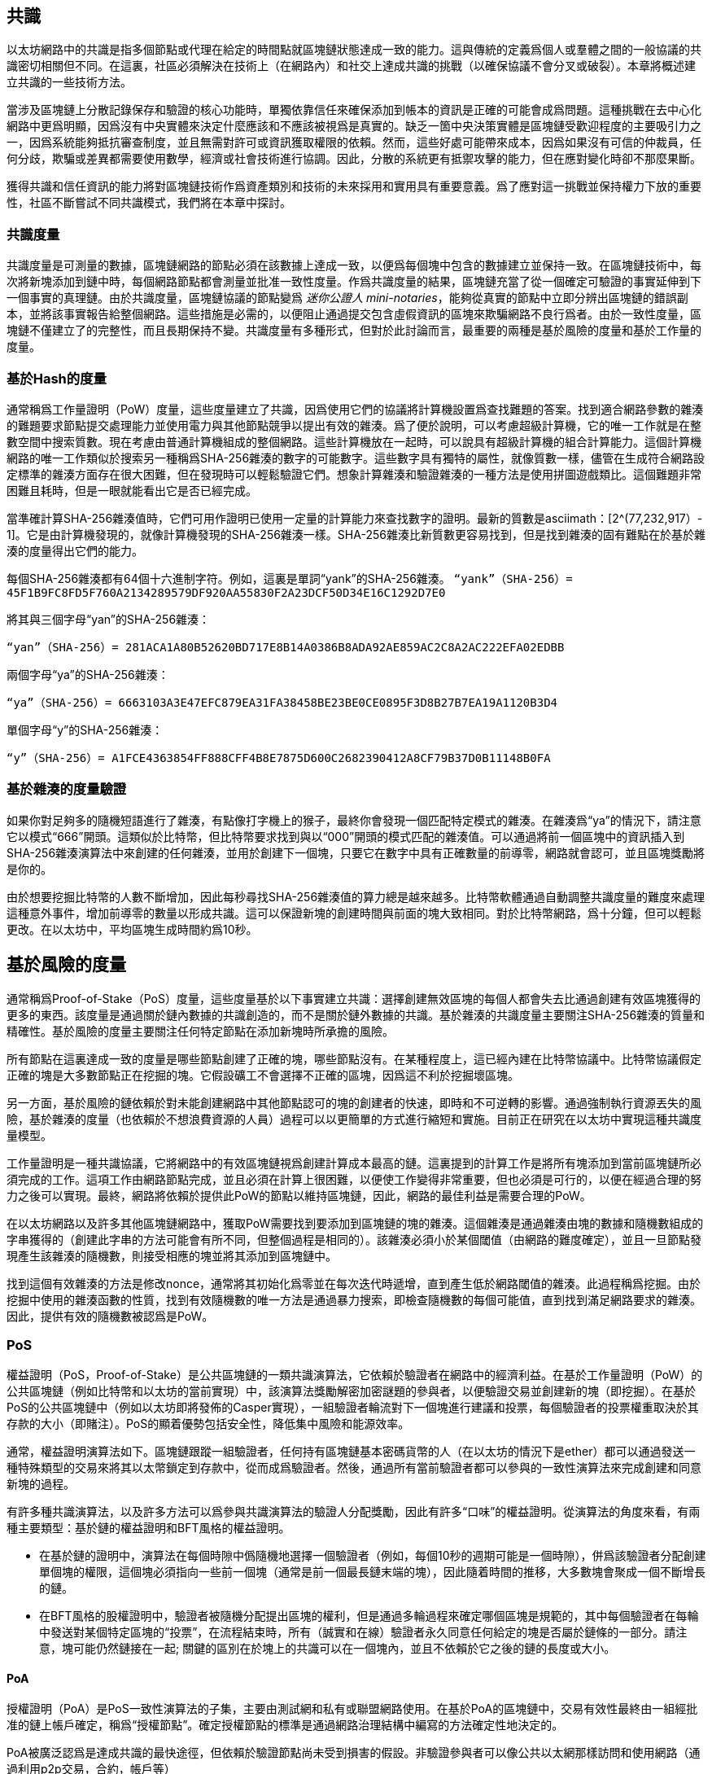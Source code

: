 [Consensus]

== 共識

以太坊網路中的共識是指多個節點或代理在給定的時間點就區塊鏈狀態達成一致的能力。這與傳統的定義爲個人或羣體之間的一般協議的共識密切相關但不同。在這裏，社區必須解決在技術上（在網路內）和社交上達成共識的挑戰（以確保協議不會分叉或破裂）。本章將概述建立共識的一些技術方法。

當涉及區塊鏈上分散記錄保存和驗證的核心功能時，單獨依靠信任來確保添加到帳本的資訊是正確的可能會成爲問題。這種挑戰在去中心化網路中更爲明顯，因爲沒有中央實體來決定什麼應該和不應該被視爲是真實的。缺乏一箇中央決策實體是區塊鏈受歡迎程度的主要吸引力之一，因爲系統能夠抵抗審查制度，並且無需對許可或資訊獲取權限的依賴。然而，這些好處可能帶來成本，因爲如果沒有可信的仲裁員，任何分歧，欺騙或差異都需要使用數學，經濟或社會技術進行協調。因此，分散的系統更有抵禦攻擊的能力，但在應對變化時卻不那麼果斷。

獲得共識和信任資訊的能力將對區塊鏈技術作爲資產類別和技術的未來採用和實用具有重要意義。爲了應對這一挑戰並保持權力下放的重要性，社區不斷嘗試不同共識模式，我們將在本章中探討。  

=== 共識度量

共識度量是可測量的數據，區塊鏈網路的節點必須在該數據上達成一致，以便爲每個塊中包含的數據建立並保持一致。在區塊鏈技術中，每次將新塊添加到鏈中時，每個網路節點都會測量並批准一致性度量。作爲共識度量的結果，區塊鏈充當了從一個確定可驗證的事實延伸到下一個事實的真理鏈。由於共識度量，區塊鏈協議的節點變爲 _迷你公證人_ _mini-notaries_，能夠從真實的節點中立即分辨出區塊鏈的錯誤副本，並將該事實報告給整個網路。這些措施是必需的，以便阻止通過提交包含虛假資訊的區塊來欺騙網路不良行爲者。由於一致性度量，區塊鏈不僅建立了的完整性，而且長期保持不變。共識度量有多種形式，但對於此討論而言，最重要的兩種是基於風險的度量和基於工作量的度量。

=== 基於Hash的度量

通常稱爲工作量證明（PoW）度量，這些度量建立了共識，因爲使用它們的協議將計算機設置爲查找難題的答案。找到適合網路參數的雜湊的難題要求節點提交處理能力並使用電力與其他節點競爭以提出有效的雜湊。爲了便於說明，可以考慮超級計算機，它的唯一工作就是在整數空間中搜索質數。現在考慮由普通計算機組成的整個網路。這些計算機放在一起時，可以說具有超級計算機的組合計算能力。這個計算機網路的唯一工作類似於搜索另一種稱爲SHA-256雜湊的數字的可能數字。這些數字具有獨特的屬性，就像質數一樣，儘管在生成符合網路設定標準的雜湊方面存在很大困難，但在發現時可以輕鬆驗證它們。想象計算雜湊和驗證雜湊的一種方法是使用拼圖遊戲類比。這個難題非常困難且耗時，但是一眼就能看出它是否已經完成。

當準確計算SHA-256雜湊值時，它們可用作證明已使用一定量的計算能力來查找數字的證明。最新的質數是asciimath：[2^(77,232,917）- 1]。它是由計算機發現的，就像計算機發現的SHA-256雜湊一樣。SHA-256雜湊比新質數更容易找到，但是找到雜湊的固有難點在於基於雜湊的度量得出它們的能力。

每個SHA-256雜湊都有64個十六進制字符。例如，這裏是單詞“yank”的SHA-256雜湊。
`“yank”（SHA-256）= 45F1B9FC8FD5F760A2134289579DF920AA55830F2A23DCF50D34E16C1292D7E0`

將其與三個字母“yan”的SHA-256雜湊：

`“yan”（SHA-256）= 281ACA1A80B52620BD717E8B14A0386B8ADA92AE859AC2C8A2AC222EFA0​​2EDBB` 

兩個字母“ya”的SHA-256雜湊：

`“ya”（SHA-256）= 6663103A3E47EFC879EA31FA38458BE23BE0CE0895F3D8B27B7EA19A1120B3D4`

單個字母“y”的SHA-256雜湊：

`“y”（SHA-256）= A1FCE4363854FF888CFF4B8E7875D600C2682390412A8CF79B37D0B11148B0FA`

=== 基於雜湊的度量驗證

如果你對足夠多的隨機短語進行了雜湊，有點像打字機上的猴子，最終你會發現一個匹配特定模式的雜湊。在雜湊爲“ya”的情況下，請注意它以模式“666”開頭。這類似於比特幣，但比特幣要求找到與以“000”開頭的模式匹配的雜湊值。可以通過將前一個區塊中的資訊插入到SHA-256雜湊演算法中來創建的任何雜湊，並用於創建下一個塊，只要它在數字中具有正確數量的前導零，網路就會認可，並且區塊獎勵將是你的。

由於想要挖掘比特幣的人數不斷增加，因此每秒尋找SHA-256雜湊值的算力總是越來越多。比特幣軟體通過自動調整共識度量的難度來處理這種意外事件，增加前導零的數量以形成共識。這可以保證新塊的創建時間與前面的塊大致相同。對於比特幣網路，爲十分鐘，但可以輕鬆更改。在以太坊中，平均區塊生成時間約爲10秒。

== 基於風險的度量

通常稱爲Proof-of-Stake（PoS）度量，這些度量基於以下事實建立共識：選擇創建無效區塊的每個人都會失去比通過創建有效區塊獲得的更多的東西。該度量是通過關於鏈內數據的共識創造的，而不是關於鏈外數據的共識。基於雜湊的共識度量主要關注SHA-256雜湊的質量和精確性。基於風險的度量主要關注任何特定節點在添加新塊時所承擔的風險。

所有節點在這裏達成一致的度量是哪些節點創建了正確的塊，哪些節點沒有。在某種程度上，這已經內建在比特幣協議中。比特幣協議假定正確的塊是大多數節點正在挖掘的塊。它假設礦工不會選擇不正確的區塊，因爲這不利於挖掘壞區塊。

另一方面，基於風險的鏈依賴於對未能創建網路中其他節點認可的塊的創建者的快速，即時和不可逆轉的影響。通過強制執行資源丟失的風險，基於雜湊的度量（也依賴於不想浪費資源的人員）過程可以以更簡單的方式進行縮短和實施。目前正在研究在以太坊中實現這種共識度量模型。

工作量證明是一種共識協議，它將網路中的有效區塊鏈視爲創建計算成本最高的鏈。這裏提到的計算工作是將所有塊添加到當前區塊鏈所必須完成的工作。這項工作由網路節點完成，並且必須在計算上很困難，以便使工作變得非常重要，但也必須是可行的，以便在經過合理的努力之後可以實現。最終，網路將依賴於提供此PoW的節點以維持區塊鏈，因此，網路的最佳利益是需要合理的PoW。

在以太坊網路以及許多其他區塊鏈網路中，獲取PoW需要找到要添加到區塊鏈的塊的雜湊。這個雜湊是通過雜湊由塊的數據和隨機數組成的字串獲得的（創建此字串的方法可能會有所不同，但整個過程是相同的）。該雜湊必須小於某個閾值（由網路的難度確定），並且一旦節點發現產生該雜湊的隨機數，則接受相應的塊並將其添加到區塊鏈中。

找到這個有效雜湊的方法是修改nonce，通常將其初始化爲零並在每次迭代時遞增，直到產生低於網路閾值的雜湊。此過程稱爲挖掘。由於挖掘中使用的雜湊函數的性質，找到有效隨機數的唯一方法是通過暴力搜索，即檢查隨機數的每個可能值，直到找到滿足網路要求的雜湊。因此，提供有效的隨機數被認爲是PoW。

=== PoS 

權益證明（PoS，Proof-of-Stake）是公共區塊鏈的一類共識演算法，它依賴於驗證者在網路中的經濟利益。在基於工作量證明（PoW）的公共區塊鏈（例如比特幣和以太坊的當前實現）中，該演算法獎勵解密加密謎題的參與者，以便驗證交易並創建新的塊（即挖掘）。在基於PoS的公共區塊鏈中（例如以太坊即將發佈的Casper實現），一組驗證者輪流對下一個塊進行建議和投票，每個驗證者的投票權重取決於其存款的大小（即賭注）。PoS的顯着優勢包括安全性，降低集中風險和能源效率。

通常，權益證明演算法如下。區塊鏈跟蹤一組驗證者，任何持有區塊鏈基本密碼貨幣的人（在以太坊的情況下是ether）都可以通過發送一種特殊類型的交易來將其以太幣鎖定到存款中，從而成爲驗證者。然後，通過所有當前驗證者都可以參與的一致性演算法來完成創建和同意新塊的過程。

有許多種共識演算法，以及許多方法可以爲參與共識演算法的驗證人分配獎勵，因此有許多“口味”的權益證明。從演算法的角度來看，有兩種主要類型：基於鏈的權益證明和BFT風格的權益證明。

* 在基於鏈的證明中，演算法在每個時隙中僞隨機地選擇一個驗證者（例如，每個10秒的週期可能是一個時隙），併爲該驗證者分配創建單個塊的權限，這個塊必須指向一些前一個塊（通常是前一個最長鏈末端的塊），因此隨着時間的推移，大多數塊會聚成一個不斷增長的鏈。

* 在BFT風格的股權證明中，驗證者被隨機分配提出區塊的權利，但是通過多輪過程來確定哪個區塊是規範的，其中每個驗證者在每輪中發送對某個特定區塊的“投票”，在流程結束時，所有（誠實和在線）驗證者永久同意任何給定的塊是否屬於鏈條的一部分。請注意，塊可能仍然鏈接在一起; 關鍵的區別在於塊上的共識可以在一個塊內，並且不依賴於它之後的鏈的長度或大小。

==== PoA

授權證明（PoA）是PoS一致性演算法的子集，主要由測試網和私有或聯盟網路使用。在基於PoA的區塊鏈中，交易有效性最終由一組經批准的鏈上帳戶確定，稱爲“授權節點”。確定授權節點的標準是通過網路治理結構中編寫的方法確定性地決定的。

PoA被廣泛認爲是達成共識的最快途徑，但依賴於驗證節點尚未受到損害的假設。非驗證參與者可以像公共以太網那樣訪問和使用網路（通過利用p2p交易，合約，帳戶等）

PoA共識依賴於驗證者的聲譽和過去的表現。這個想法是驗證者節點將其身份/聲譽放到我的身上。私人聯盟網路的一個重要方面是鏈上地址與已知的現實世界身份之間的聯繫。因此，我們可以說驗證節點正在盯着他們的“身份”或“聲譽”（而不是他們的經濟持有）。這爲驗證者創建了一定程度的問責制，最適合企業，私有或測試網路。

PoA目前由測試網路Kovan（PoA網路）使用，並且可以在Parity中輕鬆配置用於私人聯盟網路。

==== DPoS

代理權益證明（DPoS）是一種經過修改的權益證明形式，網路參與者投票選舉一系列代表（也稱爲證人）來驗證和保護區塊鏈。這些代表有點類似於PoA中的權威節點，除非他們的權限可能被選民撤銷。

在DPoS共識中，與PoS一樣，投票權重與用戶注入的投注金額成正比。這就產生了一個場景，即較多token持有者比較少token的持有者擁有更多的投票權。從遊戲理論的角度來看，這是有道理的，因爲那些具有更多經濟的“遊戲中的皮膚”的人自然會有更大的動力來選出最有效的代表證人。

此外，代表證人會收到驗證每個區塊的獎勵，因此被激勵保持誠實和有效 - 以免被替換。然而，有一些方法可以使“賄賂”變得相當合理; 例如，交易所可以提供存款利率（或者更加含糊地，使用交易所自己的資金建立一個很好的界面和功能），交易所運營商可以使用大量存款進行DPoS共識投票。。

== 以太坊的共識

=== Ethash簡介

Ethash是以太坊*工作量證明（PoW）演算法*，它依賴於數據集的初始紀元的生成，該數據集的大小約爲1GB，稱爲有向無環圖（*DAG*）。*DAG*使用* Dagger-Hashimoto演算法*的版本，它是*Vitalik Buterin的Dagger演算法*和*Thaddeus Dryja的Hashimoto演算法*的組合。* Dagger-Hashimoto演算法*是以太坊1.0使用的挖掘演算法。隨着時間的推移，*DAG*線性增長，每*紀元*（30,000塊，125小時）更新一次。

==== 種子，緩存，數據生成

*PoW演算法*涉及： +
- 通過掃描*DAG*的先前塊頭來計算每個塊的*Seed*。+
- *Cache* 是一個16MB的僞隨機緩存，根據種子計算，用於輕量級客戶端中的儲存。 +
- 來自cache的*DAG* *Data Generation* 在完整客戶端和礦工上用於儲存 (數據集中的每一項只依賴cache中的一小部分項目）+
- *礦工*通過隨機抽取數據集的片段並將它們混合在一起進行挖掘。可以使用儲存的緩存和低記憶體進行驗證，以重新生成所需的數據集的特定部分。

.參考：
- Ethash-DAG: https://github.com/ethereum/wiki/wiki/Ethash-DAG
- Ethash Specification: https://github.com/ethereum/wiki/wiki/Ethash
- Mining Ethash DAG: https://github.com/ethereum/wiki/wiki/Mining#ethash-dag
- Dagger-Hashimoto Algorithm: https://github.com/ethereum/wiki/blob/master/Dagger-Hashimoto.md
- DAG Explanation and Images: https://ethereum.stackexchange.com/questions/1993/what-actually-is-a-dag
- Ethash in Ethereum Yellowpaper: https://ethereum.github.io/yellowpaper/paper.pdf#appendix.J
- Ethash C API Example Usage: https://github.com/ethereum/wiki/wiki/Ethash-C-API

=== Polkadot簡介

Polkadot是一種鏈間區塊鏈協議，包括與權益證明（PoS）鏈的整合，允許Parachain在沒有內部共識的情況下獲得共識。

.Polkadot包括：

-  *Relay-Chains* 連接到所有Parachains並協調區塊鏈之間的共識和交易傳遞，並使用*驗證函數*通過驗證PoV候選塊的正確性來促進Parachain交易的最終確定。
-  *Parachains*（跨網路的並行鏈），它們是區塊鏈，用於收集和並行處理交易以實現可伸縮性。 
-  無需信任，交易直接在區塊鏈之間轉移，而不是通過中間人或分散交易所。
- *彙總安全*，根據共識協議規則（*Rules*）檢查Parachain交易有效性。通過結合由動態治理系統確定的每個集團成員的一定比例的權益token資本來實現安全性。羣組成員資格需要綁定來自Validators和Nominators的賭注token的輸入，如果出現不良行爲，可以在試驗中使用不當行爲證明進行扣除。
-  *Bridges* 通過解耦具有不同共識架構機制的區塊鏈網路之間的鏈接來提供可擴展性。
-  *Collators* 負責監管和維護特定的Parachain，方法是將其可用交易整理爲有效性證明（PoV）候選塊，向Validators報告以證明交易有效並在塊中正確執行。如果它有winning ticket（由最接近Golden Ticket的Polkadot地址的Collator簽名）並且變得規範和最終確定，則通過支付他們從創建PoV候選區塊所收集的任何交易費來激勵他們。Collators被給予Polkadot地址。膠合劑不與鉚接標記粘合。
-  *Golden Ticket*是包含獎勵的每個Parachain的每個區塊中的特定Polkadot地址。Collators被賦予一個Polkadot地址，並向Validator提供由Collator簽名的PoV候選塊。獎勵的獲獎者在PoV候選區塊中有一個Collator Polkadot地址，該區域最接近Golden Ticket Polkadot地址
-  *Fisherman* 監控Polkadot網路交易，以發現Polkadot社區的不良行爲。將驗證者帶到法庭並證明他們表現得很糟糕的Fisherman會被確認者的債券激勵，因爲債券被用作懲罰不良行爲的懲罰。
-  *驗證者* 是Parachain社區中的維護者，他們被部署到不同的Parachains來監管系統。驗證者同意Merkle Trees的根源。驗證者必須使交易可用。漁民可以將驗證員帶到法庭，因爲沒有進行交易，相關的Collat​​ors可能會質疑該交易是否可以作爲整理證明。
-  *提名者*（類似於PoW挖掘）被動監督並投票給他們認爲可以通過賭注代幣資助他們認可的確認者。

Polkadot的Relay-Chains使用*Proof of Stake（PoS*系統，其中結構化狀態機（SM）並行執行多個拜占庭容錯（BFT）共識，以便SM過程收斂于越多個Parachain維度的包含有效候選者的解決方案跨的塊。每個Parachain中的有效候選塊是根據交易的可用性和有效性確定的，因爲根據共識機制，目標驗證者（下一個塊）只有在具有足夠的交易資訊時才能從源驗證者（前一個塊）執行傳入消息。可用和有效。驗證人投票選擇Collators使用規則達成共識的有效候選區塊。

.參考
- Polkadot link: https://polkadot.network
- Polkadot presentation at Berlin Parity Ethereum link: https://www.youtube.com/watch?v=gbXEcNTgNco